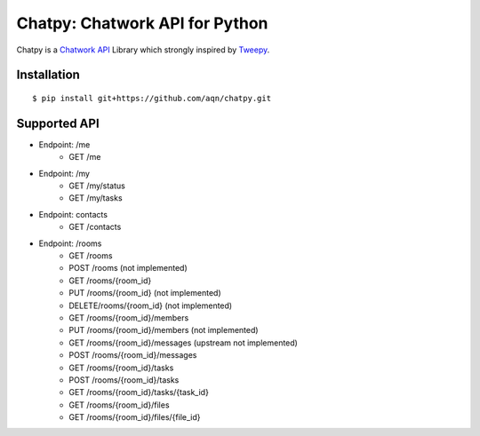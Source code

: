 *******************************
Chatpy: Chatwork API for Python
*******************************

.. image:: https://travis-ci.org/aqn/chatpy.png?branch=master
    :target: https://travis-ci.org/aqn/chatpy

Chatpy is a `Chatwork API`_ Library which strongly inspired by Tweepy_.

=============
Installation
=============

::

    $ pip install git+https://github.com/aqn/chatpy.git


=============
Supported API
=============

- Endpoint: /me
    - GET /me
- Endpoint: /my
    - GET /my/status
    - GET /my/tasks
- Endpoint: contacts
    - GET /contacts
- Endpoint: /rooms
    - GET /rooms
    - POST /rooms (not implemented)
    - GET /rooms/{room_id}
    - PUT /rooms/{room_id} (not implemented)
    - DELETE/rooms/{room_id} (not implemented)
    - GET /rooms/{room_id}/members
    - PUT /rooms/{room_id}/members (not implemented)
    - GET /rooms/{room_id}/messages (upstream not implemented)
    - POST /rooms/{room_id}/messages
    - GET /rooms/{room_id}/tasks
    - POST /rooms/{room_id}/tasks
    - GET /rooms/{room_id}/tasks/{task_id}
    - GET /rooms/{room_id}/files
    - GET /rooms/{room_id}/files/{file_id}


.. _Chatwork API: http://developer.chatwork.com/ja/index.html
.. _Tweepy: https://github.com/tweepy/tweepy
